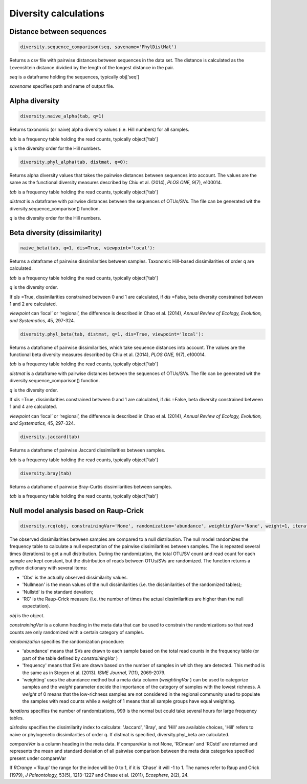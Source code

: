 Diversity calculations
**********************

Distance between sequences
##########################

.. code-block:: python

   diversity.sequence_comparison(seq, savename='PhylDistMat')

Returns a csv file with pairwise distances between sequences in the data set. 
The distance is calculated as the Levenshtein distance dividied by the length of the longest distance in the pair.

*seq* is a dataframe holding the sequences, typically obj[‘seq’] 

*savename* specifies path and name of output file. 

Alpha diversity
###############

.. code-block:: python

   diversity.naive_alpha(tab, q=1)

Returns taxonomic (or naive) alpha diversity values (i.e. Hill numbers) for all samples.

*tab* is a frequency table holding the read counts, typically object['tab']

*q* is the diversity order for the Hill numbers.

.. code-block:: python
   
   diversity.phyl_alpha(tab, distmat, q=0):

Returns alpha diversity values that takes the pairwise distances between sequences into account. 
The values are the same as the functional diversity measures described by Chiu et al. (2014), *PLOS ONE,* 9(7), e100014.

*tab* is a frequency table holding the read counts, typically object['tab']

*distmat* is a dataframe with pairwise distances between the sequences of OTUs/SVs. The file can be generated wit the diversity.sequence_comparison() function.

*q* is the diversity order for the Hill numbers.

Beta diversity (dissimilarity)
##############################

.. code-block:: python

   naive_beta(tab, q=1, dis=True, viewpoint='local'):

Returns a dataframe of pairwise dissimilarities between samples. Taxonomic Hill-based dissimilarities of order q are calculated. 

*tab* is a frequency table holding the read counts, typically object['tab']

*q* is the diversity order.

If *dis* =True, dissimilarities constrained between 0 and 1 are calculated, 
if *dis* =False, beta diversity constrained between 1 and 2 are calculated.

*viewpoint* can ‘local’ or ‘regional’, the difference is described in Chao et al. (2014), *Annual Review of Ecology, Evolution, and Systematics,* 45, 297-324.

.. code-block:: python

   diversity.phyl_beta(tab, distmat, q=1, dis=True, viewpoint='local'):

Returns a dataframe of pairwise dissimilarities, which take sequence distances into account. The values are the functional beta diversity measures described by Chiu et al. (2014), *PLOS ONE,* 9(7), e100014.

*tab* is a frequency table holding the read counts, typically object['tab']

*distmat* is a dataframe with pairwise distances between the sequences of OTUs/SVs. The file can be generated wit the diversity.sequence_comparison() function.

*q* is the diversity order.

If *dis* =True, dissimilarities constrained between 0 and 1 are calculated, 
if *dis* =False, beta diversity constrained between 1 and 4 are calculated.

*viewpoint* can ‘local’ or ‘regional’, the difference is described in Chao et al. (2014), *Annual Review of Ecology, Evolution, and Systematics,* 45, 297-324.

.. code-block:: python

   diversity.jaccard(tab)

Returns a dataframe of pairwise Jaccard dissimilarities between samples.

*tab* is a frequency table holding the read counts, typically object['tab']

.. code-block:: python

   diversity.bray(tab)
   
Returns a dataframe of pairwise Bray-Curtis dissimilarities between samples.

*tab* is a frequency table holding the read counts, typically object['tab']

Null model analysis based on Raup-Crick
#######################################

.. code-block:: python

   diversity.rcq(obj, constrainingVar='None', randomization='abundance', weightingVar='None', weight=1, iterations=9, disIndex='Hill', distmat='None', q=1, compareVar='None', RCrange='Raup'):

The observed dissimilarities between samples are compared to a null distribution. 
The null model randomizes the frequency table to calculate a null expectation of the pairwise dissimilarities between samples. The is repeated several times (iterations) to get a null distribution.
During the randomization, the total OTU/SV count and read count for each sample are kept constant, but the distribution of reads between OTUs/SVs are randomized. 
The function returns a python dictionary with several items: 

- 'Obs' is the actually observed dissimilarity values.
- 'Nullmean' is the mean values of the null dissimilarities (i.e. the dissimilarities of the randomized tables); 
- 'Nullstd' is the standard devation; 
- 'RC' is the Raup-Crick measure (i.e. the number of times the actual dissimilarities are higher than the null expectation).

*obj* is the object. 

*constrainingVar* is a column heading in the meta data that can be used to constrain the randomizations so that read counts are only randomized with a certain category of samples. 

*randomization* specifies the randomization procedure: 

- 'abundance' means that SVs are drawn to each sample based on the total read counts in the frequency table (or part of the table defined by *constrainingVar* ) 
- 'frequency' means that SVs are drawn based on the number of samples in which they are detected. This method is the same as in Stegen et al. (2013). *ISME Journal,* 7(11), 2069-2079. 
- 'weighting' uses the abundance method but a meta data column (*weightingVar* ) can be used to categorize samples and the *weight* parameter decide the importance of the category of samples with the lowest richness. A *weight* of 0 means that the low-richness samples are not considered in the regional community used to populate the samples with read counts while a weight of 1 means that all sample groups have equal weighting.

*iterations* specifies the number of randomizations, 999 is the normal but could take several hours for large frequency tables. 

*disIndex* specifies the dissimilarity index to calculate: 'Jaccard', 'Bray', and 'Hill' are available choices, 
'Hill' refers to naive or phylogenetic dissimilarities of order q. If distmat is specified, diversity.phyl_beta are calculated.

*compareVar* is a column heading in the meta data. If compareVar is not None, 'RCmean' and 'RCstd' are returned 
and represents the mean and standard deviation of all pairwise comparison between the meta data categories specified present under compareVar 

If *RCrange* ='Raup' the range for the index will be 0 to 1, if it is 'Chase' it will -1 to 1. The names refer to Raup and Crick (1979), *J Paleontology,* 53(5), 1213-1227 and
Chase et al. (2011), *Ecosphere,* 2(2), 24.
